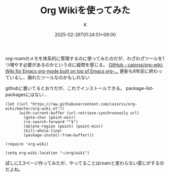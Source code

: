 #+TITLE: Org Wikiを使ってみた
#+DATE: 2025-02-26T01:24:51+09:00
#+AUTHOR: K
#+DRAFT: false
#+TAGS[]: emacs
#+CATEGORIES: tech
org-roamのメモを体系的に管理するのに使ってみたのだが、わざわざツールを1つ増やす必要があるのかという点に疑問を感じる。
[[https://github.com/caiorss/org-wiki][GitHub - caiorss/org-wiki: Wiki for Emacs org-mode built on top of Emacs org-...]]
更新も8年前に終わっているし、廃れたツールなのかもしれない

githubに書いてるとおりだが、これでインストールできる。
package-list-packagesにはない...
#+begin_src elisp
(let ((url "https://raw.githubusercontent.com/caiorss/org-wiki/master/org-wiki.el"))
      (with-current-buffer (url-retrieve-synchronously url)
        (goto-char (point-min))
        (re-search-forward "^$")
        (delete-region (point) (point-min))
        (kill-whole-line)
        (package-install-from-buffer)))

(require 'org-wiki)

(setq org-wiki-location "~/org/wiki")
#+end_src

試しに2,3ページ作ってみたが、やってることはroamと変わらない感じがするのだよね。


